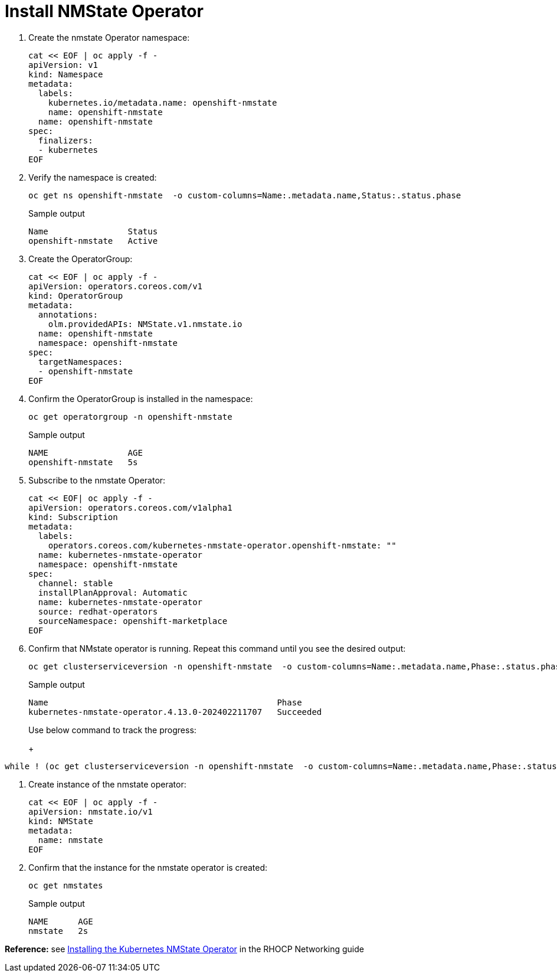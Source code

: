 = Install NMState Operator

. Create the nmstate Operator namespace:
+
[source,bash,role=execute]
----
cat << EOF | oc apply -f -
apiVersion: v1
kind: Namespace
metadata:
  labels:
    kubernetes.io/metadata.name: openshift-nmstate
    name: openshift-nmstate
  name: openshift-nmstate
spec:
  finalizers:
  - kubernetes
EOF
----

. Verify the namespace is created:
+
[source,bash,role=execute]
----
oc get ns openshift-nmstate  -o custom-columns=Name:.metadata.name,Status:.status.phase
----
+
.Sample output
+
----
Name                Status
openshift-nmstate   Active
----

. Create the OperatorGroup:
+
[source,bash,role=execute]
----
cat << EOF | oc apply -f -
apiVersion: operators.coreos.com/v1
kind: OperatorGroup
metadata:
  annotations:
    olm.providedAPIs: NMState.v1.nmstate.io
  name: openshift-nmstate
  namespace: openshift-nmstate
spec:
  targetNamespaces:
  - openshift-nmstate
EOF
----

. Confirm the OperatorGroup is installed in the namespace:
+
[source,bash,role=execute]
----
oc get operatorgroup -n openshift-nmstate
----
+
.Sample output
+
----
NAME                AGE
openshift-nmstate   5s
----

. Subscribe to the nmstate Operator:
+
[source,bash,role=execute]
----
cat << EOF| oc apply -f -
apiVersion: operators.coreos.com/v1alpha1
kind: Subscription
metadata:
  labels:
    operators.coreos.com/kubernetes-nmstate-operator.openshift-nmstate: ""
  name: kubernetes-nmstate-operator
  namespace: openshift-nmstate
spec:
  channel: stable
  installPlanApproval: Automatic
  name: kubernetes-nmstate-operator
  source: redhat-operators
  sourceNamespace: openshift-marketplace
EOF
----

. Confirm that NMstate operator is running. Repeat this command until you see the desired output:
+
[source,bash,role=execute]
----
oc get clusterserviceversion -n openshift-nmstate  -o custom-columns=Name:.metadata.name,Phase:.status.phase
----
+
.Sample output
+
----
Name                                              Phase
kubernetes-nmstate-operator.4.13.0-202402211707   Succeeded
----
+
Use below command to track the progress:
+
+
[source,bash,role=execute]
----
while ! (oc get clusterserviceversion -n openshift-nmstate  -o custom-columns=Name:.metadata.name,Phase:.status.phase | grep kubernetes-nmstate-operator | grep Succeeded); do oc get clusterserviceversion -n openshift-nmstate; done
----

. Create instance of the nmstate operator:
+
[source,bash,role=execute]
----
cat << EOF | oc apply -f -
apiVersion: nmstate.io/v1
kind: NMState
metadata:
  name: nmstate
EOF
----

. Confirm that the instance for the nmstate operator is created:
+
[source,bash,role=execute]
----
oc get nmstates
----
+
.Sample output
+
----
NAME      AGE
nmstate   2s
----

*Reference:* see https://access.redhat.com/documentation/en-us/openshift_container_platform/4.12/html/networking/kubernetes-nmstate#k8s-nmstate-about-the-k8s-nmstate-operator[Installing the Kubernetes NMState Operator] in the RHOCP Networking guide